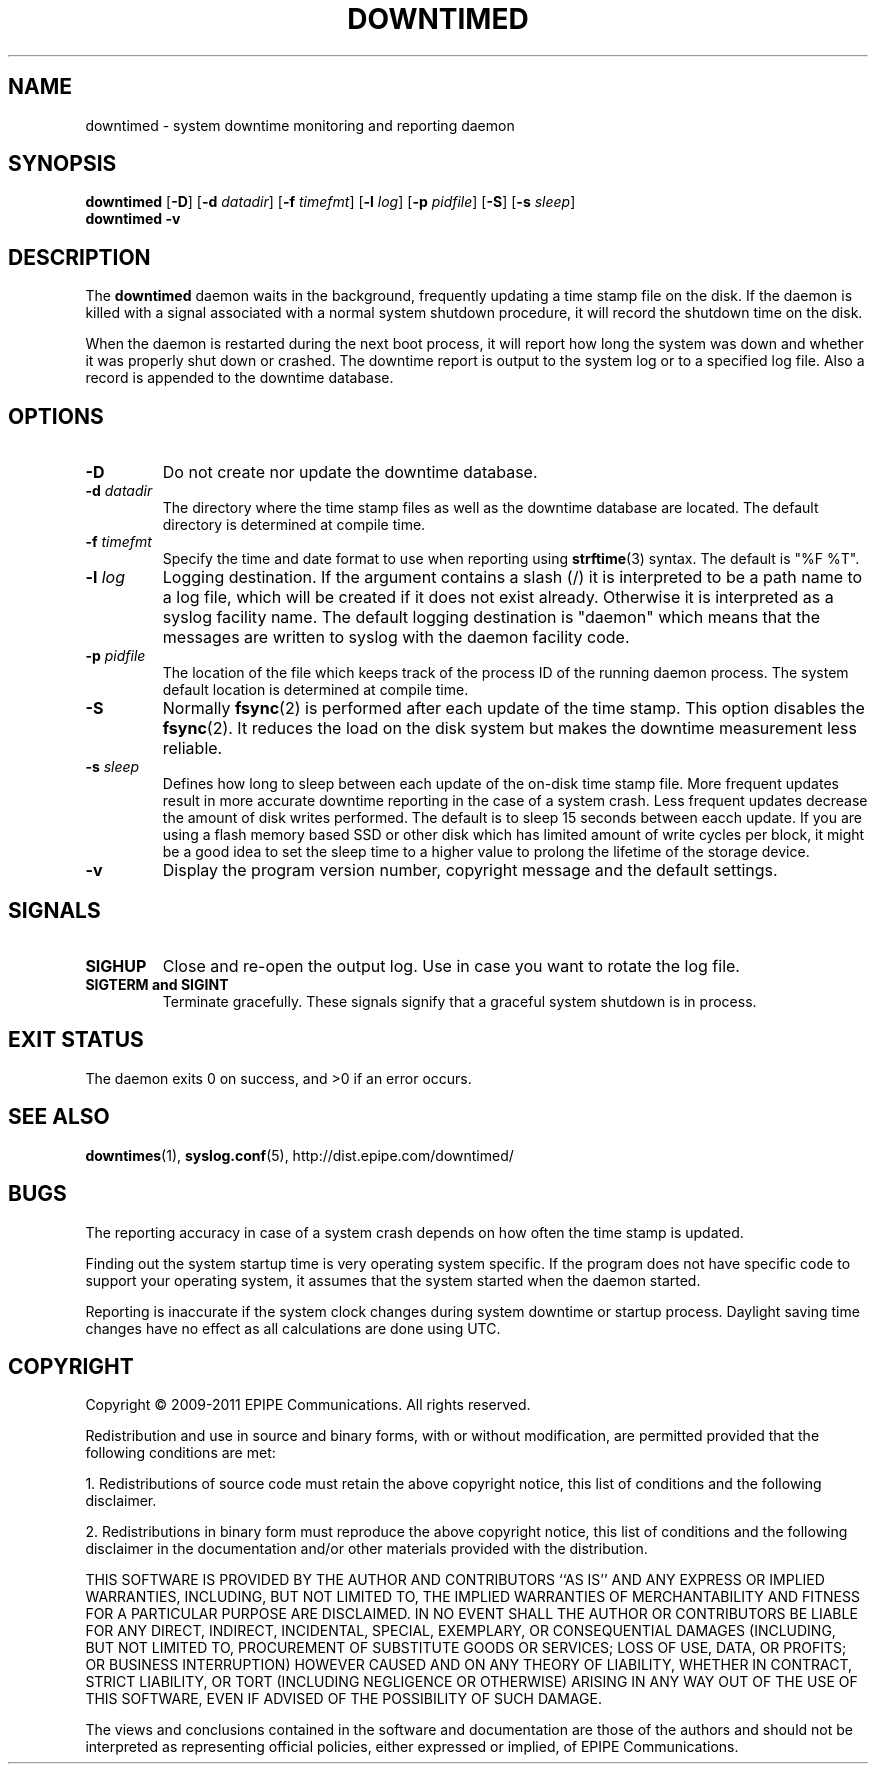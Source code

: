.\"-
.\" Copyright (c) 2009-2011 EPIPE Communications. All rights reserved.
.\"
.\" This software is licensed under the terms and conditions of the FreeBSD
.\" License which is also known as the Simplified BSD License. You should have
.\" received a copy of that license along with this software.
.\"
.TH DOWNTIMED 8 "2011-03-02" "version 0.5"
.SH NAME
downtimed \- system downtime monitoring and reporting daemon
.SH SYNOPSIS
.B downtimed
.RB [\| \-D \|]
.RB [\| \-d
.IR datadir \|]
.RB [\| \-f
.IR timefmt \|]
.RB [\| \-l
.IR log \|]
.RB [\| \-p
.IR pidfile \|]
.RB [\| \-S \|]
.RB [\| \-s
.IR sleep \|]
.br
.B downtimed
.B \-v
.SH DESCRIPTION
The
.B downtimed
daemon waits in the background, frequently updating a time stamp file
on the disk. If the daemon is killed with a signal associated with a
normal system shutdown procedure, it will record the shutdown time on
the disk.
.PP
When the daemon is restarted during the next boot process,
it will report how long the system was down and whether it was properly
shut down or crashed. The downtime report is output to the system log
or to a specified log file. Also a record is appended to the downtime
database.
.SH OPTIONS
.TP
.B \-D
Do not create nor update the downtime database.
.TP
.B \-d \fIdatadir\fR
The directory where the time stamp files as well as the downtime database
are located. The default directory is determined at compile time.
.TP
.B \-f \fItimefmt\fR
Specify the time and date format to use when reporting using
.BR strftime (3)
syntax. The default is "%F %T".
.TP
.B \-l \fIlog\fR
Logging destination. If the argument contains a slash (/) it is interpreted
to be a path name to a log file, which will be created if it does not exist
already. Otherwise it is interpreted as a syslog facility name. The
default logging destination is "daemon" which means that the messages
are written to syslog with the daemon facility code.
.TP
.B \-p \fIpidfile\fR
The location of the file which keeps track of the process ID of the
running daemon process. The system default location is determined at
compile time.
.TP
.B \-S
Normally
.BR fsync (2)
is performed after each update of the time stamp. This option disables the
.BR fsync (2).
It reduces the load on the disk system but makes the downtime
measurement less reliable.
.TP
.B \-s \fIsleep\fR
Defines how long to sleep between each update of the on\-disk time
stamp file. More frequent updates result in more accurate downtime
reporting in the case of a system crash. Less frequent updates decrease
the amount of disk writes performed. The default is to sleep 15 seconds
between eacch update. If you are using a flash memory based SSD or other
disk which has limited amount of write cycles per block, it might be a
good idea to set the sleep time to a higher value to prolong the
lifetime of the storage device.
.TP
.B \-v
Display the program version number, copyright message and the default
settings.
.SH SIGNALS
.TP
.B SIGHUP
Close and re-open the output log. Use in case you want to rotate
the log file.
.TP
.B SIGTERM and SIGINT
Terminate gracefully. These signals signify that a graceful system
shutdown is in process.
.SH EXIT STATUS
The daemon exits 0 on success, and >0 if an error occurs.
.SH SEE ALSO
.\".BR downtime (1),
.BR downtimes (1),
.BR syslog.conf (5),
.ie !d pdfhref \
http://dist.epipe.com/downtimed/
.el \
.pdfhref W http://dist.epipe.com/downtimed/
.SH BUGS
The reporting accuracy in case of a system crash depends on how often the
time stamp is updated.
.PP
Finding out the system startup time is very operating system specific.
If the program does not have specific code to support your operating
system, it assumes that the system started when the daemon started.
.PP
Reporting is inaccurate if the system clock changes during system
downtime or startup process. Daylight saving time changes have no
effect as all calculations are done using UTC.
.SH COPYRIGHT
Copyright \(co 2009\-2011 EPIPE Communications. All rights reserved.
.PP
Redistribution and use in source and binary forms, with or without
modification, are permitted provided that the following conditions
are met:
.PP
1. Redistributions of source code must retain the above copyright
notice, this list of conditions and the following disclaimer.
.PP
2. Redistributions in binary form must reproduce the above copyright
notice, this list of conditions and the following disclaimer in the
documentation and/or other materials provided with the distribution.
.PP
THIS SOFTWARE IS PROVIDED BY THE AUTHOR AND CONTRIBUTORS ``AS IS'' AND
ANY EXPRESS OR IMPLIED WARRANTIES, INCLUDING, BUT NOT LIMITED TO, THE
IMPLIED WARRANTIES OF MERCHANTABILITY AND FITNESS FOR A PARTICULAR PURPOSE
ARE DISCLAIMED.  IN NO EVENT SHALL THE AUTHOR OR CONTRIBUTORS BE LIABLE
FOR ANY DIRECT, INDIRECT, INCIDENTAL, SPECIAL, EXEMPLARY, OR CONSEQUENTIAL
DAMAGES (INCLUDING, BUT NOT LIMITED TO, PROCUREMENT OF SUBSTITUTE GOODS
OR SERVICES; LOSS OF USE, DATA, OR PROFITS; OR BUSINESS INTERRUPTION)
HOWEVER CAUSED AND ON ANY THEORY OF LIABILITY, WHETHER IN CONTRACT, STRICT
LIABILITY, OR TORT (INCLUDING NEGLIGENCE OR OTHERWISE) ARISING IN ANY WAY
OUT OF THE USE OF THIS SOFTWARE, EVEN IF ADVISED OF THE POSSIBILITY OF
SUCH DAMAGE.
.PP
The views and conclusions contained in the software and documentation are
those of the authors and should not be interpreted as representing official
policies, either expressed or implied, of EPIPE Communications.
.\" eof
